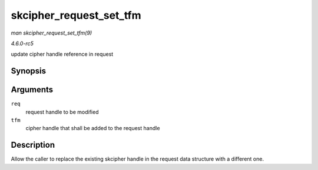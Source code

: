 .. -*- coding: utf-8; mode: rst -*-

.. _API-skcipher-request-set-tfm:

========================
skcipher_request_set_tfm
========================

*man skcipher_request_set_tfm(9)*

*4.6.0-rc5*

update cipher handle reference in request


Synopsis
========

.. c:function:: void skcipher_request_set_tfm( struct skcipher_request * req, struct crypto_skcipher * tfm )

Arguments
=========

``req``
    request handle to be modified

``tfm``
    cipher handle that shall be added to the request handle


Description
===========

Allow the caller to replace the existing skcipher handle in the request
data structure with a different one.


.. ------------------------------------------------------------------------------
.. This file was automatically converted from DocBook-XML with the dbxml
.. library (https://github.com/return42/sphkerneldoc). The origin XML comes
.. from the linux kernel, refer to:
..
.. * https://github.com/torvalds/linux/tree/master/Documentation/DocBook
.. ------------------------------------------------------------------------------
